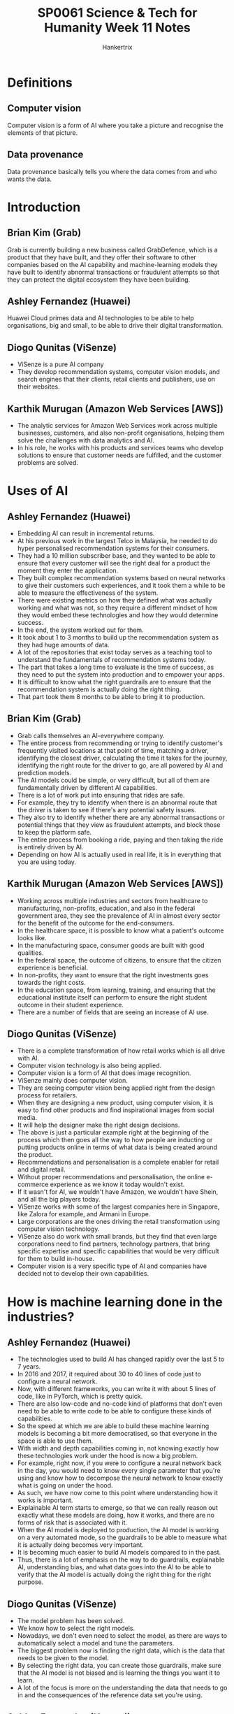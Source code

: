 #+TITLE: SP0061 Science & Tech for Humanity Week 11 Notes
#+AUTHOR: Hankertrix
#+STARTUP: showeverything
#+OPTIONS: toc:2

* Definitions

** Computer vision
Computer vision is a form of AI where you take a picture and recognise the elements of that picture.

** Data provenance
Data provenance basically tells you where the data comes from and who wants the data.

* Introduction

** Brian Kim (Grab)
Grab is currently building a new business called GrabDefence, which is a product that they have built, and they offer their software to other companies based on the AI capability and machine-learning models they have built to identify abnormal transactions or fraudulent attempts so that they can protect the digital ecosystem they have been building.

** Ashley Fernandez (Huawei)
Huawei Cloud primes data and AI technologies to be able to help organisations, big and small, to be able to drive their digital transformation.

** Diogo Qunitas (ViSenze)
- ViSenze is a pure AI company
- They develop recommendation systems, computer vision models, and search engines that their clients, retail clients and publishers, use on their websites.

** Karthik Murugan (Amazon Web Services [AWS])
- The analytic services for Amazon Web Services work across multiple businesses, customers, and also non-profit organisations, helping them solve the challenges with data analytics and AI.
- In his role, he works with his products and services teams who develop solutions to ensure that customer needs are fulfilled, and the customer problems are solved.

* Uses of AI

** Ashley Fernandez (Huawei)
- Embedding AI can result in incremental returns.
- At his previous work in the largest Telco in Malaysia, he needed to do hyper personalised recommendation systems for their consumers.
- They had a 10 million subscriber base, and they wanted to be able to ensure that every customer will see the right deal for a product the moment they enter the application.
- They built complex recommendation systems based on neural networks to give their customers such experiences, and it took them a while to be able to measure the effectiveness of the system.
- There were existing metrics on how they defined what was actually working and what was not, so they require a different mindset of how they would embed these technologies and how they would determine success.
- In the end, the system worked out for them.
- It took about 1 to 3 months to build up the recommendation system as they had huge amounts of data.
- A lot of the repositories that exist today serves as a teaching tool to understand the fundamentals of recommendation systems today.
- The part that takes a long time to evaluate is the time of success, as they need to put the system into production and to empower your apps.
- It is difficult to know what the right guardrails are to ensure that the recommendation system is actually doing the right thing.
- That part took them 8 months to be able to bring it to production.

** Brian Kim (Grab)
- Grab calls themselves an AI-everywhere company.
- The entire process from recommending or trying to identify customer's frequently visited locations at that point of time, matching a driver, identifying the closest driver, calculating the time it takes for the journey, identifying the right route for the driver to go, are all powered by AI and prediction models.
- The AI models could be simple, or very difficult, but all of them are fundamentally driven by different AI capabilities.
- There is a lot of work put into ensuring that rides are safe.
- For example, they try to identify when there is an abnormal route that the driver is taken to see if there's any potential safety issues.
- They also try to identify whether there are any abnormal transactions or potential things that they view as fraudulent attempts, and block those to keep the platform safe.
- The entire process from booking a ride, paying and then taking the ride is entirely driven by AI.
- Depending on how AI is actually used in real life, it is in everything that you are using today.

** Karthik Murugan (Amazon Web Services [AWS])
- Working across multiple industries and sectors from healthcare to manufacturing, non-profits, education, and also in the federal government area, they see the prevalence of AI in almost every sector for the benefit of the outcome for the end-consumers.
- In the healthcare space, it is possible to know what a patient's outcome looks like.
- In the manufacturing space, consumer goods are built with good qualities.
- In the federal space, the outcome of citizens, to ensure that the citizen experience is beneficial.
- In non-profits, they want to ensure that the right investments goes towards the right costs.
- In the education space, from learning, training, and ensuring that the educational institute itself can perform to ensure the right student outcome in their student experience.
- There are a number of fields that are seeing an increase of AI use.

** Diogo Qunitas (ViSenze)
- There is a complete transformation of how retail works which is all drive with AI.
- Computer vision technology is also being applied.
- Computer vision is a form of AI that does image recognition.
- ViSenze mainly does computer vision.
- They are seeing computer vision being applied right from the design process for retailers.
- When they are designing a new product, using computer vision, it is easy to find other products and find inspirational images from social media.
- It will help the designer make the right design decisions.
- The above is just a particular example right at the beginning of the process which then goes all the way to how people are inducting or putting products online in terms of what data is being created around the product.
- Recommendations and personalisation is a complete enabler for retail and digital retail.
- Without proper recommendations and personalisation, the online e-commerce experience as we know it today wouldn't exist.
- If it wasn't for AI, we wouldn't have Amazon, we wouldn't have Shein, and all the big players today.
- ViSenze works with some of the largest companies here in Singapore, like Zalora for example, and Armani in Europe.
- Large corporations are the ones driving the retail transformation using computer vision technology.
- ViSenze also do work with small brands, but they find that even large corporations need to find partners, technology partners, that bring specific expertise and specific capabilities that would be very difficult for them to build in-house.
- Computer vision is a very specific type of AI and companies have decided not to develop their own capabilities.

* How is machine learning done in the industries?

** Ashley Fernandez (Huawei)
- The technologies used to build AI has changed rapidly over the last 5 to 7 years.
- In 2016 and 2017, it required about 30 to 40 lines of code just to configure a neural network.
- Now, with different frameworks, you can write it with about 5 lines of code, like in PyTorch, which is pretty quick.
- There are also low-code and no-code kind of platforms that don't even need to be able to write code to be able to configure these kinds of capabilities.
- So the speed at which we are able to build these machine learning models is becoming a bit more democratised, so that everyone in the space is able to use them.
- With width and depth capabilities coming in, not knowing exactly how these technologies work under the hood is now a big problem.
- For example, right now, if you were to configure a neural network back in the day, you would need to know every single parameter that you're using and know how to decompose the neural network to know exactly what is going on under the hood.
- As such, we have now come to this point where understanding how it works is important.
- Explainable AI term starts to emerge, so that we can really reason out exactly what these models are doing, how it works, and there are no forms of risk that is associated with it.
- When the AI model is deployed to production, the AI model is working on a very automated mode, so the guardrails to be able to measure what it is actually doing becomes very important.
- It is becoming much easier to build AI models compared to in the past.
- Thus, there is a lot of emphasis on the way to do guardrails, explainable AI, understanding bias, and what data goes into the AI to be able to verify that the AI model is actually doing the right thing for the right purpose.

** Diogo Qunitas (ViSenze)
- The model problem has been solved.
- We know how to select the right models.
- Nowadays, we don't even need to select the model, as there are ways to automatically select a model and tune the parameters.
- The biggest problem now is finding the right data, which is the data that needs to be given to the model.
- By selecting the right data, you can create those guardrails, make sure that the AI model is not biased and is learning the things you want it to learn.
- A lot of the focus is more on the understanding the data that needs to go in and the consequences of the reference data set you're using.

** Ashley Fernandez (Huawei)
- Domain centric machine learning and data science is actually very important.
- Data science is for everybody.
- We've different domains that come from social science, engineering, the retail business, e-commerce business.
- There's some form of AI that's emerging, but for a data scientist or anyone that's trying to apply AI, it is very important to be able to understand the domain because then they would be the best person to be able to understand the data, which makes it easier to transition to being able to adapt AI within the organisation or company.
- The fundamental thing would be the data, and they would understand exactly what is actually happening in the business.

** Karthik Murugan (Amazon Web Services [AWS])
- AI has come a long way since the early days, and it is still early days for AI.
- The domain specific AI is an interesting area.
- In healthcare specifically, there are certain terminologies which are healthcare specific and the adoption of AI needs to be customised so that the model learning and the outcomes can be achieved quickly through the customisations for healthcare, whether it's developmental genomics or to look at the patient's diseases conditions and the different view in the medical space.
- The domain specific AI model definitely helps in getting an outcome faster.
- AI is going mainstream in the sense that people are taking data to develop models with it.
- Grab is a great example where we see AI starting and adapting in a real-time fashion.
- The dynamics of data are changing, so the AI is required to adapt as your data is changing, to ensure that the AI can scale up quickly.
- Another example is Formula One racing, as the volume of data that comes in is at a very rapid pace, and they make decisions on the spot and then inform the drivers to say how they should steer the car, like if they should accelerate, how fast their engine temperature is rising, making predictions about certain events, and how they can strategise to meet the goal.
- AI helps to bring all these to life.

** Brian Kim (Grab)
- As AI becomes more prevalent and generic, there's also a need to have an understanding of hyper-local data and how you understand that data.
- That is one area that Grab has been able to do a lot when they expand to places that don't have a lot of data available, like in the Southeast Asian countries outside of Singapore.
- Indonesia, Thailand and the rapidly developing Southeast Asian countries just don't have the type of data that is traditionally available in US or Europe.
- For example, language recognition.
- Chatbots in particular, vary greatly in quality between different languages.
- The level of sophistication you can get from an English chatbot is very different from what you can get from a Thai or Bahasa Melayu chatbot, and that is not even going to detail about how people use spoken language which is very different from written language.
- Obtaining the hyper-local data has a lot of value in that you can provide a much better experience, like a much better consumer experience and a better service to each consumer in each region.
- There is a lot of value in obtaining vast amounts of data, like global data and unbiased data, but there's also the need to collect hyper-local data.
- These two types of data are not mutually exclusive and can complement each other, as hyper-local data allows us to build a hyper-local machine learning engine, which is also as important as having that unbiased model.

* Ensuring data governance

** Karthik Murugan (Amazon Web Services [AWS])
- Data security and data awareness is a very important aspect when it comes to how the data is being used.
- Amazon takes data security very seriously.
- Training an AI using the data to build systems and solutions requires you to have a variety of different feature engineering perspectives so that you can have the right balance of unbiased information.
- There is no need for any personally identifiable information (PII) that can be processed or built-in as the data that goes into your machine learning pipelines, data science models, and your whole machine learning operation (ML Ops), which are starting to see increasing adoption, is that it can anonymise the data.
- AI can be applied to do that anonymisation.
- There are millions upon millions of records that need to be processed, and previously it was humans doing that work.
- Amazon is using AI techniques within AI pipelines to see how they can anonymise the data, and how they can do the labelling faster.
- Amazon has the solutions and services to quicken the process.
- Machine learning is to make jobs and life easier, to help develop products faster, to help achieve an outcome faster, and in a better mechanism where people don't have to spend days and months to do the same thing.
- In places where any manual effort that is time-consuming, machine learning can really help in reducing the amount of manual effort.
- In data security, the AI can be trained to make human decisions by training the machine learning model using human reasoning, so a human is not needed to make those decisions.
- Data sensitivity is important, and thus we can build patterns to anonymise and avoid the data security aspect entirely.

** Brian Kim (Grab)
- Grab has a lot of data, so keeping that data secure and compliant with regulations and not misusing it in any kind of way is very important and one of the most critical things.
- Grab has a separate team that looks into data compliance and security.
- Grab has a data governance organisation that looks over the regulations and rules and how they provide the guidelines.
- The effort that Grab puts in is continuous, and they are always improving and setting the right guidelines to make sure there are no misuses of data, especially of personal data.
- Personally identifiable information is separated as well.
- These are the things that Grab is actively investing in and putting ongoing effort so that they are making sure the integrity of their customers and that they are able to honour the trust that the customers give them based on that.

** Diogo Qunitas (ViSenze)
- Everyone is following this pattern of data compliance policies, anonymising data and making sure that not everyone can access records.
- Data provenance is something ViSenze focuses a lot on.
- Data provenance refers to where data comes from and who wants it.
- Data provenance is going to be increasing important as we are essentially starting to create intellectual property (IP) that is basically just data, and it's driven by data.
- Understanding the data provenance is quite important as well as anonymising data.
- Making sure that the data is secure and making sure that the right people have the right access is crucial for data security.

* Job opportunities for non-STEM people

** Diogo Qunitas (ViSenze)
- One of ViSenze main products is a recommendation engine that recommends outfits.
- They have fashion designers in their team because they need to pair those fashion designers with their data scientists, since data scientists don't necessarily have a very good fashion sense.
- That's a very specific example of how domain knowledge is very important because the domain knowledge is what makes you understand what the data is and what the output you expect.
- If you don't have that knowledge, you are not going to be as effective.
- The key for good model development and good outcomes is pairing people that have expertise in the domain.
- For example, in healthcare, you need doctors that really understand what they want with data scientists to develop the model.
- It is not that the data scientists and the AI engineers cannot solve the problem by themselves, but the domain expert will really help speed up the process and help the AI achieve the outcomes you want.
- As such, there are absolutely a lot of opportunities for non-STEM people in AI.

** Brian Kim (Grab)
- He was part of a consulting firm before he joined Grab.
- An analytic translator is a person who can bridge the gap between data science, hardcore machine knowledge and business knowledge.
- AI and machine learning is a tool to be applied to solve a real business problem.
- The application part is where you could build a great predictive model, but at the end of it you have to apply that to solve a business problem, and that application part is where a lot of this business knowledge and non-STEM people can play a significant role in.
- He came is an economics major, but now he is part of a team and leading the business building of how he can package AI capabilities and technologies into a product that he can apply to other companies.
- AI is part of a broader business that has all these design aspects, business, marketing, or even applications.
- There's no shortage of opportunities for non-STEM people.

** Ashley Fernandez (Huawei)
- Huawei had a very good use case of AI that was built on the credit scoring model.
- It was one of a kind, and they are doing for a telecom company.
- One of their computer science graduates was able to build this model.
- Every data scientist would have their own metrics of how they would say if the model is actually working.
- You use backdated data, and you use that to evaluate the AI model.
- Having a good credit scoring model would open up this telecom company's business for buy-now pay-later schemes.
- Huawei had to go through the next barrier which is to be able to convince the company that the AI model is the right one for them.
- When they met the finance team of the other company, there were 2 different thought processes of how these things would work, as there was already some legacy system that's already doing the credit scoring model that's familiar to the existing teams.
- The data scientists from Huawei had to sit with the finance team of the other company to understand everything they are doing and how they decide what model goes out to production.
- Huawei realised that the other company didn't like to use the root-mean-square error to evaluate the performance of the model, and they had to use the Gini index.
- The Gini index is a standard definition that you use in the finance sector.
- You have to understand how cash flow works, so there's a lot of domain knowledge that you had to acquire to incorporate this modelling.
- It changed the whole organisation structure, as Huawei wanted to create a hub and spoke model where they embed data science into the various divisions so that the primary goal is to be able to understand the domain from within.
- That is probably how every company is evolving.
- He is a fan of how Grab operates as they are a fully data driven organisation.
- There will always be companies that would start from data.
- They would build AI as that is the core.
- When they are missing elements of data to do predictions, they'll create a feature to be able to generate the data.
- There is one camp that is actively doing the above, and another camp that is started their business without much AI or digital integrations, and they are now trying to move up the digital stack.
- They need to figure out different ways because they have existing systems that is giving data, but it's not exactly empowering them on the application.
- That group of teams would require a different way of how they innovate, and it's not as simply as a plug and play like what Grab would typically do.
- That would require a different kind of operating model.
- These companies are the companies that Huawei and Amazon are trying to help with their AI stack.

** Karthik Murugan (Amazon Web Services [AWS])
- AI is a bit like a revolution at the moment.
- AI is almost as big as the technology that is going to be enabling and driving our day-to-day lives, which all of us are seeing now
- For students coming for non-STEM disciplines, it's looking at how we start every technology problem working back from what the actual problem is and who can articulate those problems and understand these problems better for the people who are working in the domain.
- All of these domain experts are important to identifying the problem you want to solve and then applying the data science and machine learning to the problem.
- Technology is an enabler for those fields of interests to get outcomes.
- There are multiple facets of data science.
- For example, data engineers work on looking at the data, bringing in data scientists who look at actually building the models, operations people who deploy these models, and domain experts who consume the models and provide feedback.
- The whole machine learning is an evolving journey and the feedback loop is an incredibly important part of it.
- The domain expertise and the understanding, whether you're coming from economics or healthcare or social science, all of these are going to be an incredibly important input that is going to be driving that the adoption and outcome of AI.

** Diogo Qunitas (ViSenze)
- The domain experts can help in the articulation of the problem they are trying to solve.
- AI is just the tool to solve the problem, and there are other tools to solve the problem.
- The true revolution with AI that is happening is that domain experts used to understand the problem and then come up with a solution.
- AI is enabling domain experts to articulate the problem and then get solutions using AI and from technology, which are better.
- It is a revolution in terms of the value of what an economist or a social scientist can bring.
- They can articulate, understand and specify what the problem is and let the data guide them to a solution.

** Brian Kim (Grab)
- There is no such thing as AI-related field as everything can be AI driven, so everything is AI-related.
- There seems to be no non-AI related fields, so everything is AI-related.
- However, there is a baseline level of knowledge that you need to know about AI and machine learning, like how it works, to actually be able to contribute and make sure that you are adding value.

** Jung Younbo (Wee Kim Wee Professor [Moderator])
- Everything is now related to AI to a certain level.
- The opportunities are there, and it's all about that interdisciplinary collaboration between people from different backgrounds to come together to understand the domain specific knowledge.

* Defining explainable AI

** Ashley Fernandez (Huawei)
- Traditional machine learning elements, like those that came out of the box with some level of applications like linear regression models, can be termed machine learning.
- There is some level of machine learning, that isn't so sophisticated, and he calls them two-dimensional machine learning models.
- Afterwards came neural networks, and he calls them three-dimensional machine learning models.
- You use vectors to train these models, then when you get a bit more technical with it, you use tensors.
- So all these tensors are three-dimensional.
- There are a lot of write-ups about how it is going to be the AI winter again in the AI space and that we are not getting the next generation or evolution of AI.
- Because of the way the frameworks that we use have been designed, it is on a three-dimensional space.
- A lot of our data has gone past the three-dimensions, so we end up doing a higher level of abstraction.
- This level of abstraction requires graph technologies.
- For language, it is one of the most difficult problems in AI that we haven't really solved.
- There is always a better version of what the benchmarks for AI are.
- GPT-3 by OpenAI is one framework that is trying to solve this problem by using new ways of doing machine learning.
- It is still a topic of active research.
- When people say that it is still currently the AI winter, that means we don't see a lot of incremental progress in the quality of AI.
- There is still room to go around, and there are a lot of opportunities for research universities to be able to contribute.
- Just 2 days ago, there was a framework called PyTorch that Facebook enrolled under the Linux foundation.
- That's where Facebook is saying that they want to take their framework that they have built and put it into the open-source community to be able to get research practitioners to innovate faster, as now you'll have a whole pool of people that are innovating.
- That is one way of expressing that Facebook is trying to solve a very complicated problem to get a higher level of abstraction.

** Diogo Qunitas (ViSenze)
- There is going to be a lot of research and a lot of model development research around the combination of machine learning and expert systems, like the combination of hyper-local models with general abstract models.
- There is a lot to be done on how we orchestrate different models and integrate everything together.
- The fundamental problem from an industry and applicability perspective is mainly to understand model drifts and model performance, as well as the observability of the model.
- Models are trained to operate under certain parameters, or a certain reality.
- Taking a data set and training an AI model, you have an expectation of what is an input to that model.
- As the world changes and the nature of data changes, the correlation of the data changes.
- We need to verify that our models are still valid.
- There is still a lot to work on in terms of observability and understanding model drift from the industry perspective.

** Karthik Murugan (Amazon Web Services [AWS])
- It is still very early days for AI and there is still a long way to go.
- AI has come to the light in the mainstream, and young minds and young generations are the future people who are going to be dictating and predicting how the industry is going to shape up.
- Because the nature of the work, the problem that we are solving currently is beyond one organisation's capability to solve.
- The problem has to be solved as a community.
- There is a lot of sharing of learning and experience that comes from the grassroot level, from the community, that drives the adoption of AI.
- There are a number of technologies, open-source technologies, that have come and pass and have kind of integrated into various products and solutions.
- The next big thing is going to be adapting AI technology and integrating AI into solutions for problems.
- This is where the collaboration between the field of people from outside the technology can contribute significantly to drive that outcome.
- A simple AI application that recognise images is applied almost everywhere, from self-driving cars, to the pictures you take on your mobile phone to see if it is to your liking.
- In retail, you can figure out where to buy a particular product by just taking a picture of it.
- In healthcare, people use it in X-rays to predict the diseases.
- The important aspect of the application of AI is the kind of packaging the AI and building the solutions to ensure the quick adoption and quick relevance to the problem.

** Brian Kim (Grab)
- McKinsey published the state of AI in 2021, and the report said that 53% of the companies have adopted AI solutions for at least somewhere in their company, which means that 47% of the companies have no AI solution deployed whatsoever.
- It is quite surprising.
- The application part is where AI will drive all the value, as increasing the adoption or application by 1% will have much more value compared to improving the model's performance by 1%, in terms of improving revenue and lowering costs.
- The application part of AI is where AI is much more critical, so we need to make it easier to use, more adaptable, more real time to drive the value of AI.
- All the technology advancements in AI will be more relevant for very high-end use cases.
- But in terms of just driving the majority of the business value, the application part of AI cannot be understated.

** Diogo Qunitas (ViSenze)
- True innovation comes when you can create new business models off of new technology.
- For all technology, it comes from what different ways to do things and what kind of new businesses can exist because of this technology.
- Grab is a perfect example of how it wouldn't exist as a business if we didn't have all the technology that we have today.
- Most businesses use some form of technology, like Microsoft Word, which goes to show how prevalent AI is.
- AI exists on your iPhone and exists on Microsoft Word.
- When you get a spell check in Microsoft Word, that is AI working.
- There is no such thing as a no AI world, as AI is everywhere.

** Jung Younbo (Wee Kim Wee Professor [Moderator])
- It is not so critical for companies to go for the state-of-the-art latest AI technologies, but to see what kind of business processes that they have and can utilise even very simple kinds of AI forms to have a more efficient and effective business flow.
- Companies and industries collaborate together to develop the current AI technology further.

* Final remarks to students

** Karthik Murugan (Amazon Web Services [AWS])
- I would really encourage students to look at AI as not a separate piece of technology and don't shy away.
- It can be overwhelming, as there are so many models and codes that it is beyond your comprehension, and you don't know where to start.
- There are a lot of tools and technologies available for beginners to look at in experimentation.
- I would really encourage students to experiment, try out new things, try to relate it back to how the problem can be solved from the AI aspect of it.
- There is a lot of content available out in the market and also within your education institute.
- Learn and talk to peers, interact and collaborate.
- We're certainly getting there and trying to tie it back to your field of expertise is an opportunity and a learning experience that you can take away from the AI aspect.
- There are multiple facets of an AI journey, and there is a role that an individual can play from end-to-end.
- They don't have to be a computer scientist, and don't need to be someone who knows the technology and the IT part of it.
- I definitely encourage all of you to do that.

** Diogo Qunitas (ViSenze)
- Be curious, not about the technology, but about your own fields and passions, and go deeper into the problems of your fields.
- Be curious on why things are the way they are, and what problems are out there.
- Start with understanding your area, do not worry about the technology.
- Computer technology and AI in general used to require you to understand chip design to program something.
- Nowadays, you can program a web application by dragging and dropping things, so anyone can build a website today.
- AI is going through the same process, where before you needed to understand abstract linear algebra to really understand deep learning models.
- Nowadays, it's 5 lines of code, so don't worry about the technology.
- Worry instead about what problems there are in the world that needs to be solved.
- AI is not a problem to be solved.
- Healthcare costs, crime, those are problems to be solved and AI will be a tool used to solve those problems.

** Ashley Fernandez (Huawei)
- Linear algebra has been simplified into simple functions for almost everybody to consume.
- But you still need to know your linear algebra.
- Everyone should know linear algebra.
- I used to teach linear algebra and I believe in this principle of T-shape learning.
- AI is now another horizontal pillar that you just need to learn, it becomes another embedded tool in your day-to-day, and then you have all your verticals, which is your domain centric vertical.
- That is T-shape learning.
- AI has this very fundamental property of learning, unlearning and relearning.
- That's the same message that you carry on in your careers because you are always going to learn, unlearn, relearn, and it requires different skills, different frameworks, different technologies, to be able to adapt the business.
- Every day, what we're solving is another critical problem that we are in.
- You can use this T-shape tool to be able to solve this problem.

** Brian Kim (Grab)
- AI is not a scary thing, it is actually a pretty fun thing if you look at it.
- One of my friends, one of his hobbies is baseball.
- He was a big fan of baseball, so one of the things that he did as a hobby was to create an optimisation tool for the baseball league schedule.
- What he first scheduled was travelled times, travelled distance, frequency of the game or how many games during the weekday or the weekend, and what are the games that are in the nighttime like 6PM ones, or 2PM.
- He built and optimisation formula for the Korean baseball league, looking at all the travel schedules, and he gave it to the Korean baseball organisation.
- Like hey, this is my passion project, have a look, it can be used for many interesting and fun things like your fantasy league if you want to predict your favourite.
- I have another friend who built this model for predicting the World Cup finalists and stuff like that.
- There are a lot of fun things to do, and people do that.
- It is quite interesting.
- Try to approach AI in a lighter way, and you'll be able to get a lot more out of it.

** Jung Younbo (Wee Kim Wee Professor [Moderator])
- AI is a tool, not a problem.
- The real issue is to identify the problem and see how you can utilise AI to solve the real life problem.
- The opportunities are there, you just need to seize them.
- But you also need to have some basic fundamental knowledge and understanding, as well as a willingness to learn these kinds of technical terms if you are interested in working in this field.
- There isn't any such field that is not affected by AI and AI will be more prevalent in the coming years.
